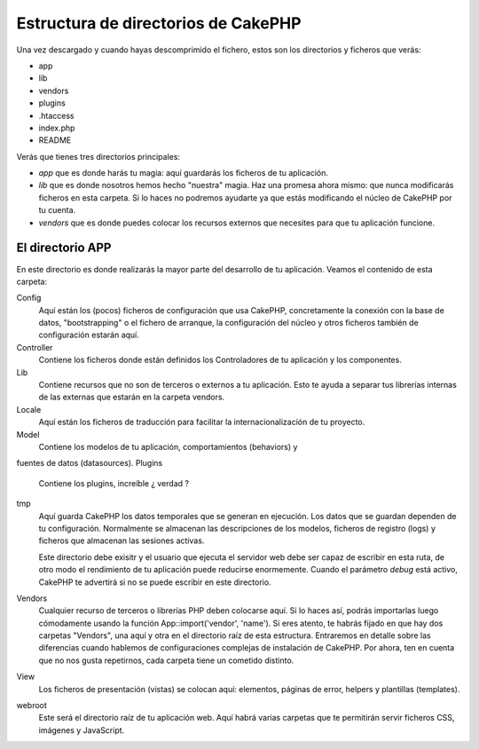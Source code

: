 Estructura de directorios de CakePHP
####################################

Una vez descargado y cuando hayas descomprimido el fichero, estos son los
directorios y ficheros que verás:

-  app
-  lib
-  vendors
-  plugins
-  .htaccess
-  index.php
-  README

Verás que tienes tres directorios principales:

-  *app* que es donde harás tu magia: aquí guardarás los ficheros de tu 
   aplicación.
-  *lib* que es donde nosotros hemos hecho "nuestra" magia. Haz una promesa
   ahora mismo: que nunca modificarás ficheros en esta carpeta. Si lo haces
   no podremos ayudarte ya que estás modificando el núcleo de CakePHP por tu
   cuenta.
-  *vendors* que es donde puedes colocar los recursos externos que necesites
   para que tu aplicación funcione.

El directorio APP
=================

En este directorio es donde realizarás la mayor parte del desarrollo de tu 
aplicación. Veamos el contenido de esta carpeta:

Config
   Aquí están los (pocos) ficheros de configuración que usa CakePHP, 
   concretamente la conexión con la base de datos, "bootstrapping" o el 
   fichero de arranque, la configuración del núcleo y otros ficheros también
   de configuración estarán aquí.
Controller
   Contiene los ficheros donde están definidos los Controladores de tu 
   aplicación y los componentes.
Lib
   Contiene recursos que no son de terceros o externos a tu aplicación. Esto
   te ayuda a separar tus librerías internas de las externas que estarán en 
   la carpeta vendors.
Locale
   Aquí están los ficheros de traducción para facilitar la 
   internacionalización de tu proyecto.
Model
   Contiene los modelos de tu aplicación, comportamientos (behaviors) y 
fuentes de datos (datasources).
Plugins
   Contiene los plugins, increíble ¿ verdad ?
tmp
   Aquí guarda CakePHP los datos temporales que se generan en ejecución. Los
   datos que se guardan dependen de tu configuración. Normalmente se almacenan
   las descripciones de los modelos, ficheros de registro (logs) y ficheros
   que almacenan las sesiones activas.

   Este directorio debe exisitr y el usuario que ejecuta el servidor web debe
   ser capaz de escribir en esta ruta, de otro modo el rendimiento de tu 
   aplicación puede reducirse enormemente. Cuando el parámetro *debug* está 
   activo, CakePHP te advertirá si no se puede escribir en este directorio.
Vendors
   Cualquier recurso de terceros o librerías PHP deben colocarse aquí. Si lo
   haces así, podrás importarlas luego cómodamente usando la función
   App::import('vendor', 'name'). Si eres atento, te habrás fijado en que hay
   dos carpetas "Vendors", una aquí y otra en el directorio raíz de esta 
   estructura. Entraremos en detalle sobre las diferencias cuando hablemos de 
   configuraciones complejas de instalación de CakePHP. Por ahora, ten en 
   cuenta que no nos gusta repetirnos, cada carpeta tiene un cometido distinto.
View
   Los ficheros de presentación (vistas) se colocan aquí: elementos, páginas
   de error, helpers y plantillas (templates).
webroot
   Este será el directorio raíz de tu aplicación web. Aquí habrá varias
   carpetas que te permitirán servir ficheros CSS, imágenes y JavaScript.

